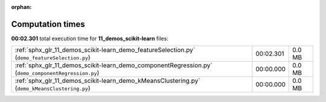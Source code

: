 
:orphan:

.. _sphx_glr_11_demos_scikit-learn_sg_execution_times:

Computation times
=================
**00:02.301** total execution time for **11_demos_scikit-learn** files:

+-----------------------------------------------------------------------------------------------------+-----------+--------+
| :ref:`sphx_glr_11_demos_scikit-learn_demo_featureSelection.py` (``demo_featureSelection.py``)       | 00:02.301 | 0.0 MB |
+-----------------------------------------------------------------------------------------------------+-----------+--------+
| :ref:`sphx_glr_11_demos_scikit-learn_demo_componentRegression.py` (``demo_componentRegression.py``) | 00:00.000 | 0.0 MB |
+-----------------------------------------------------------------------------------------------------+-----------+--------+
| :ref:`sphx_glr_11_demos_scikit-learn_demo_kMeansClustering.py` (``demo_kMeansClustering.py``)       | 00:00.000 | 0.0 MB |
+-----------------------------------------------------------------------------------------------------+-----------+--------+
